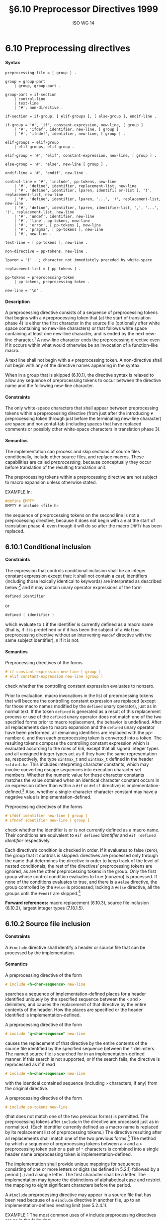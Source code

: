 :PROPERTIES:
:ID: 20240410T172230.159000
:END:
#+title: §6.10 Preprocessor Directives 1999
#+author: ISO WG 14
#+options: toc:nil H:5
#+latex_header: \usepackage{titlesec}
#+latex_header: \usepackage{parskip}
#+latex_header: \usepackage{hyperref}
#+latex_header: \usepackage{textgreek}
#+latex_header: \hypersetup{linktoc = all, colorlinks = true, urlcolor = blue, citecolor = blue, linkcolor = blue}
#+latex_header: \titlespacing{\subsection}{0pt}{*4}{*1.5}
#+latex_header: \titlespacing{\subsubsection}{0pt}{*4}{*1.5}
#+latex_header: \parindent=0pt

# Local Variables:
# tab-width: 8
# End:

#  LocalWords:  EMPTY placemarker placemarkers destringized Rescanning
#  LocalWords:  nonreplaced

* 6.10 Preprocessing directives
**** Syntax
#+begin_src bnf
preprocessing-file = [ group ] .

group = group-part
	| group, group-part .

group-part = if-section
	| control-line
	| text-line
	| '#', non-directive .

if-section = if-group, [ elif-groups ], [ else-group ], endif-line .

if-group = '#', 'if', constant-expression, new-line, [ group ]
	| '#', 'ifdef', identifier, new-line, [ group ]
	| '#', 'ifndef', identifier, new-line, [ group ] .

elif-groups = elif-group
	| elif-groups, elif-group .

elif-group = '#', 'elif', constant-expression, new-line, [ group ] .

else-group = '#', 'else', new-line [ group ] .

endif-line = '#', 'endif', new-line .

control-line = '#', 'include', pp-tokens, new-line
	| '#', 'define', identifier, replacement-list, new-line
	| '#', 'define', identifier, lparen, identifi[ er-list ], ')', replacement-list, new-line
	| '#', 'define', identifier, lparen, '...', ')', replacement-list, new-line
	| '#', 'define', identifier, lparen, identifier-list, ',', '...', ')', replacement-list, new-line
	| '#', 'undef', identifier, new-line
	| '#', 'line', pp-tokens, new-line
	| '#', 'error', [ pp-tokens ], new-line
	| '#', 'pragma', [ pp-tokens ], new-line
	| '#', new-line .

text-line = [ pp-tokens ], new-line .

non-directive = pp-tokens, new-line .

lparen = '(' . ; character not immediately preceded by white-space

replacement-list = [ pp-tokens ] .

pp-tokens = preprocessing-token
	| pp-tokens, preprocessing-token .

new-line = '\n' .
#+end_src

**** Description
A preprocessing directive consists of a sequence of preprocessing tokens that begins with a =#= preprocessing token that (at the start of translation phase 4) is either the first character in the source file (optionally after white space containing no new-line characters) or that follows white space containing at least one new-line character, and is ended by the next new-line character.[fn:1]
A new-line character ends the preprocessing directive even if it occurs within what would otherwise be an invocation of a function-like macro.

A text line shall not begin with a =#= preprocessing token.
A non-directive shall not begin with any of the directive names appearing in the syntax.

When in a group that is skipped (6.10.1), the directive syntax is relaxed to allow any sequence of preprocessing tokens to occur between the directive name and the following new-line character.


**** Constraints
The only white-space characters that shall appear between preprocessing tokens within a preprocessing directive (from just after the introducing =#= preprocessing token through just before the terminating new-line character) are space and horizontal-tab (including spaces that have replaced comments or possibly other white-space characters in translation phase 3).


**** Semantics
The implementation can process and skip sections of source files conditionally, include other source files, and replace macros.
These capabilities are called /preprocessing/, because conceptually they occur before translation of the resulting translation unit.

The preprocessing tokens within a preprocessing directive are not subject to macro expansion unless otherwise stated.

EXAMPLE
In:

#+begin_src c
#define EMPTY
EMPTY # include <file.h>
#+end_src

the sequence of preprocessing tokens on the second line is not a preprocessing directive, because it does not begin with a =#= at the start of translation phase 4, even though it will do so after the macro =EMPTY= has been replaced.


** 6.10.1 Conditional inclusion
**** Constraints
The expression that controls conditional inclusion shall be an integer constant expression except that: it shall not contain a cast; identifiers (including those lexically identical to keywords) are interpreted as described below;[fn:2] and it may contain unary operator expressions of the form
#+begin_src c
defined identifier
#+end_src
or
#+begin_src c
defined ( identifier )
#+end_src
which evaluate to =1= if the identifier is currently defined as a macro name (that is, if it is predefined or if it has been the subject of a =#define= preprocessing directive without an intervening =#undef= directive with the same subject identifier), =0= if it is not.


**** Semantics
Preprocessing directives of the forms
#+begin_src c
# if constant-expression new-line [ group ]
# elif constant-expression new-line [group ]
#+end_src
check whether the controlling constant expression evaluates to nonzero.

Prior to evaluation, macro invocations in the list of preprocessing tokens that will become the controlling constant expression are replaced (except for those macro names modified by the =defined= unary operator), just as in normal text.
If the token =defined= is generated as a result of this replacement process or use of the =defined= unary operator does not match one of the two specified forms prior to macro replacement, the behavior is undefined.
After all replacements due to macro expansion and the =defined= unary operator have been performed, all remaining identifiers are replaced with the pp-number =0=, and then each preprocessing token is converted into a token.
The resulting tokens compose the controlling constant expression which is evaluated according to the rules of 6.6, except that all signed integer types and all unsigned integer types act as if they have the same representation as, respectively, the type =sintmax_t= and =uintmax_t= defined in the header =<stdint.h>=.
This includes interpreting character constants, which may involve converting escape sequences into execution character set members.
Whether the numeric value for these character constants matches the value obtained when an identical character constant occurs in an expression (other than within a =#if= or =#elif= directive) is implementation-defined.[fn:3]
Also, whether a single-character character constant may have a negative value is implementation-defined.

Preprocessing directives of the forms
#+begin_src c
# ifdef identifier new-line [ group ]
# ifndef identifier new-line [ group ]
#+end_src
check whether the identifier is or is not currently defined as a macro name.
Their conditions are equivalent to =#if defined= /identifier/ and =#if !defined= /identifier/ respectively.

Each directive’s condition is checked in order.
If it evaluates to false (zero), the group that it controls is skipped: directives are processed only through the name that determines the directive in order to keep track of the level of nested conditionals; the rest of the directives’ preprocessing tokens are ignored, as are the other preprocessing tokens in the group.
Only the first group whose control condition evaluates to true (nonzero) is processed.
If none of the conditions evaluates to true, and there is a =#else= directive, the group controlled by the =#else= is processed; lacking a =#else= directive, all the groups until the =#endif= are skipped.[fn:4]

*Forward references:* macro replacement (6.10.3), source file inclusion (6.10.2), largest integer types (7.18.1.5).


** 6.10.2 Source file inclusion
**** Constraints
A =#include= directive shall identify a header or source file that can be processed by the implementation.


**** Semantics
A preprocessing directive of the form
#+begin_src c
# include <h-char-sequence> new-line
#+end_src
searches a sequence of implementation-defined places for a header identified uniquely by the specified sequence between the =<= and =>= delimiters, and causes the replacement of that directive by the entire contents of the header.
How the places are specified or the header identified is implementation-defined.

A preprocessing directive of the form
#+begin_src c
# include "q-char-sequence" new-line
#+end_src
causes the replacement of that directive by the entire contents of the source file identified by the specified sequence between the ="= delimiters.
The named source file is searched for in an implementation-defined manner.
If this search is not supported, or if the search fails, the directive is reprocessed as if it read
#+begin_src c
# include <h-char-sequence> new-line
#+end_src
with the identical contained sequence (including =>= characters, if any) from the original directive.

A preprocessing directive of the form
#+begin_src c
# include pp-tokens new-line
#+end_src
(that does not match one of the two previous forms) is permitted.
The preprocessing tokens after =include= in the directive are processed just as in normal text.
(Each identifier currently defined as a macro name is replaced by its replacement list of preprocessing tokens.)
The directive resulting after all replacements shall match one of the two previous forms.[fn:5]
The method by which a sequence of preprocessing tokens between a =<= and a =>= preprocessing token pair or a pair of ="= characters is combined into a single header name preprocessing token is implementation-defined.

The implementation shall provide unique mappings for sequences consisting of one or more letters or digits (as defined in 5.2.1) followed by a period (=.=) and a single letter.
The first character shall be a letter.
The implementation may ignore the distinctions of alphabetical case and restrict the mapping to eight significant characters before the period.

A =#include= preprocessing directive may appear in a source file that has been read because of a =#include= directive in another file, up to an implementation-defined nesting limit (see 5.2.4.1).

EXAMPLE 1
The most common uses of =#= include preprocessing directives are as in the following:
#+begin_src c
#include <stdio.h>
#include "myprog.h"
#+end_src

EXAMPLE 2
This illustrates macro-replaced =#include= directives:
#+begin_src c
#if VERSION == 1
    #define INCFILE	"vers1.h"
#elif VERSION == 2
    #define INCFILE	"vers2.h"	// and so on
#else
    #define INCFILE	"versN.h"
#endif
#include INCFILE
#+end_src

*Forward references:* macro replacement (6.10.3).


** 6.10.3 Macro replacement
**** Constraints
Two replacement lists are identical if and only if the preprocessing tokens in both have the same number, ordering, spelling, and white-space separation, where all white-space separations are considered identical.

An identifier currently defined as an object-like macro shall not be redefined by another =#define= preprocessing directive unless the second definition is an object-like macro definition and the two replacement lists are identical.
Likewise, an identifier currently defined as a function-like macro shall not be redefined by another =#define= preprocessing directive unless the second definition is a function-like macro definition that has the same number and spelling of parameters, and the two replacement lists are identical.

There shall be white-space between the identifier and the replacement list in the definition of an object-like macro.

If the identifier-list in the macro definition does not end with an ellipsis, the number of arguments (including those arguments consisting of no preprocessing tokens) in an invocation of a function-like macro shall equal the number of parameters in the macro definition.
Otherwise, there shall be more arguments in the invocation than there are parameters in the macro definition (excluding the =...=).
There shall exist a =)= preprocessing token that terminates the invocation.

The identifier =__VA_ARGS__= shall occur only in the replacement-list of a function-like macro that uses the ellipsis notation in the arguments.

A parameter identifier in a function-like macro shall be uniquely declared within its scope.


**** Semantics
The identifier immediately following the =define= is called the /macro name/.
There is one name space for macro names.
Any white-space characters preceding or following the
replacement list of preprocessing tokens are not considered part of the replacement list for either form of macro.

If a =#= preprocessing token, followed by an identifier, occurs lexically at the point at which a preprocessing directive could begin, the identifier is not subject to macro replacement.

A preprocessing directive of the form
#+begin_src c
# define identifier replacement-list new-line
#+end_src
defines an /object-like macro/ that causes each subsequent instance of the macro name[fn:6] to be replaced by the replacement list of preprocessing tokens that constitute the remainder of the directive.

A preprocessing directive of the form
#+begin_src c
# define identifier lparen [ identifier-list ] =)= replacement-list new-line
# define identifier lparen =...= =)= replacement-list new-line
# define identifier lparen identifier-list =,= =...= =)= replacement-list new-line
#+end_src
defines a /function-like/ macro with arguments, similar syntactically to a function call.
The parameters are specified by the optional list of identifiers, whose scope extends from their declaration in the identifier list until the new-line character that terminates the =#define= preprocessing directive.
Each subsequent instance of the function-like macro name followed by a =(= as the next preprocessing token introduces the sequence of preprocessing tokens that is replaced by the replacement list in the definition (an invocation of the macro).
The replaced sequence of preprocessing tokens is terminated by the matching =)= preprocessing token, skipping intervening matched pairs of left and right parenthesis preprocessing tokens.
Within the sequence of preprocessing tokens making up an invocation of a function-like macro, new-line is considered a normal white-space character.

The sequence of preprocessing tokens bounded by the outside-most matching parentheses forms the list of arguments for the function-like macro.
The individual arguments within the list are separated by comma preprocessing tokens, but comma preprocessing tokens between matching inner parentheses do not separate arguments.
If there are sequences of preprocessing tokens within the list of arguments that would otherwise act as preprocessing directives, the behavior is undefined.

If there is a =...= in the identifier-list in the macro definition, then the trailing arguments, including any separating comma preprocessing tokens, are merged to form a single item: the /variable arguments/.
The number of arguments so combined is such that, following merger, the number of arguments is one more than the number of parameters in the macro definition (excluding the =...=).


*** 6.10.3.1 Argument substitution
After the arguments for the invocation of a function-like macro have been identified, argument substitution takes place.
A parameter in the replacement list, unless preceded by a =#= or =##= preprocessing token or followed by a =##= preprocessing token (see below), is replaced by the corresponding argument after all macros contained therein have been expanded.
Before being substituted, each argument’s preprocessing tokens are completely macro replaced as if they formed the rest of the preprocessing file; no other preprocessing tokens are available.
An identifier =__VA_ARGS__= that occurs in the replacement list shall be treated as if it were a parameter, and the variable arguments shall form the preprocessing tokens used to replace it.


*** 6.10.3.2 The =#= operator
**** Constraints
Each =#= preprocessing token in the replacement list for a function-like macro shall be followed by a parameter as the next preprocessing token in the replacement list.


**** Semantics
If, in the replacement list, a parameter is immediately preceded by a =#= preprocessing token, both are replaced by a single character string literal preprocessing token that contains the spelling of the preprocessing token sequence for the corresponding argument.
Each occurrence of white space between the argument’s preprocessing tokens becomes a single space character in the character string literal.
White space before the first preprocessing token and after the last preprocessing token composing the argument is deleted.
Otherwise, the original spelling of each preprocessing token in the argument is retained in the character string literal, except for special handling for producing the spelling of string literals and character constants: a =\= character is inserted before each ="= and =\= character of a character constant or string literal (including the delimiting ="= characters), except that it is implementation-defined whether a =\= character is inserted before the =\= character beginning a universal character name.
If the replacement that results is not a valid character string literal, the behavior is undefined.
The character string literal corresponding to an empty argument is =""=.
The order of evaluation of =#= and =##= operators is unspecified.


*** 6.10.3.3 The =##= operator
**** Constraints
A =##= preprocessing token shall not occur at the beginning or at the end of a replacement list for either form of macro definition.


**** Semantics
If, in the replacement list of a function-like macro, a parameter is immediately preceded or followed by a =##= preprocessing token, the parameter is replaced by the corresponding argument’s preprocessing token sequence; however, if an argument consists of no preprocessing tokens, the parameter is replaced by a /placemarker/ preprocessing token instead.[fn:7]

For both object-like and function-like macro invocations, before the replacement list is reexamined for more macro names to replace, each instance of a =##= preprocessing token in the replacement list (not from an argument) is deleted and the preceding preprocessing token is concatenated with the following preprocessing token.
Placemarker preprocessing tokens are handled specially: concatenation of two placemarkers results in a single placemarker preprocessing token, and concatenation of a placemarker with a non-placemarker preprocessing token results in the non-placemarker preprocessing token.
If the result is not a valid preprocessing token, the behavior is undefined.
The resulting token is available for further macro replacement.
The order of evaluation of##operators is unspecified.

EXAMPLE
In the following fragment:
#+begin_src c
#define hash_hash	# ## #
#define mkstr(a)	# a
#define in_between(a)	mkstr(a)
#define join(c, d)	in_between(c hash_hash d)

char p[] = join(x, y);	// equivalent to
			// char p[] = "x ## y";
#+end_src
The expansion produces, at various stages:
#+begin_src c
join(x, y)

in_between(x hash_hash y)

in_between(x ## y)

mkstr(x ## y)

"x ## y"
#+end_src

In other words, expanding =hash_hash= produces a new token, consisting of two adjacent sharp signs, but this new token is not the =##= operator.


*** 6.10.3.4 Rescanning and further replacement
After all parameters in the replacement list have been substituted and =#= and =##= processing has taken place, all placemarker preprocessing tokens are removed.
Then, the resulting preprocessing token sequence is rescanned, along with all subsequent preprocessing tokens of the source file, for more macro names to replace.

If the name of the macro being replaced is found during this scan of the replacement list (not including the rest of the source file’s preprocessing tokens), it is not replaced.
Furthermore, if any nested replacements encounter the name of the macro being replaced, it is not replaced.
These nonreplaced macro name preprocessing tokens are no longer
available for further replacement even if they are later (re)examined in contexts in which
that macro name preprocessing token would otherwise have been replaced.

The resulting completely macro-replaced preprocessing token sequence is not processed as a preprocessing directive even if it resembles one, but all pragma unary operator expressions within it are then processed as specified in 6.10.9 below.


*** 6.10.3.5 Scope of macro definitions
A macro definition lasts (independent of block structure) until a corresponding =#undef= directive is encountered or (if none is encountered) until the end of the preprocessing translation unit.
Macro definitions have no significance after translation phase 4.

A preprocessing directive of the form
#+begin_src c
# undef identifier new-line
#+end_src
causes the specified identifier no longer to be defined as a macro name.
It is ignored if the specified identifier is not currently defined as a macro name.

EXAMPLE 1
The simplest use of this facility is to define a ``manifest constant'', as in
#+begin_src c
#define TABSIZE 100

int table[TABSIZE];
#+end_src

EXAMPLE 2
The following defines a function-like macro whose value is the maximum of its arguments. It has the advantages of working for any compatible types of the arguments and of generating in-line code without the overhead of function calling. It has the disadvantages of evaluating one or the other of its arguments a second time (including side effects) and generating more code than a function if invoked several times. It also cannot have its address taken, as it has none.
#+begin_src c
#define max(a, b)	((a) > (b) ? (a) : (b))
#+end_src

The parentheses ensure that the arguments and the resulting expression are bound properly.

EXAMPLE 3
To illustrate the rules for redefinition and reexamination, the sequence
#+begin_src c
#define x		3
#define f(a)	f(x * (a))
#undef x
#define x		2
#define g		f
#define z		z[0]
#define h		g(~
#define m(a)	a(w)
#define w		0,1
#define t(a)	a
#define p()	int
#define q(x)	x
#define r(x,y)	x ## y
#define str(x)	# x

f(y+1) + f(f(z)) % t(t(g)(0) + t)(1);
g(x+(3,4)-w) | h 5) & m
	(f)^m(m);
p() i[q()] = { q(1), r(2,3), r(4,), r(,5), r(,) };
char c[2][6] = { str(hello), str() };
#+end_src
results in
#+begin_src c
f(2 * (y+1)) + f(2 * (f(2 * (z[0])))) % f(2 * (0)) + t(1);
f(2 * (2+(3,4)-0,1)) | f(2 * (~ 5)) & f(2 * (0,1))^m(0,1);
int i[] = { 1, 23, 4, 5,  };
char c[2][6] = { "hello", "" };
#+end_src

EXAMPLE 4
To illustrate the rules for creating character string literals and concatenating tokens, the sequence
#+begin_src c
#define str(s)	#s
#define xstr(s)	str(s)
#define debug(s, t) printf("x" # s "= %d, x" # t "= %s", \
			      x ## s, x ## t)
#define INCFILE(n)	vers ## n
#define glue(a, b)	a ## b
#define xglue(a, b)	glue(a, b)
#define HIGHLOW	"hello"
#define LOWLOW	", world"

debug(1, 2);
fputs(str(strncmp("abc\0d", "abc", '\4') // this goes away
      == 0) str(: @\n), s);
#include xstr(INCFILE(2).h)
glue(HIGH, LOW);
xglue(HIGH, LOW)
#+end_src
results in
#+begin_src c
printf("x" "1" "= %d, x" "2" "= %s", x1, x2);
fputs(
  "strncmp(\"abc\\0d\", \"abc\", '\\4') == 0" ": @\n",
  s);
#include "vers2.h"(after macroreplacement, beforefile access)
"hello";
"hello" ", world"
#+end_src
or, after concatenation of the character string literals,
#+begin_src c
printf("x1= %d, x2= %s", x1, x2);
fputs(
  "strncmp(\"abc\\0d\", \"abc\", '\\4') == 0: @\n",
  s);
#include "vers2.h"(after macroreplacement, beforefile access)
"hello";
"hello, world"
#+end_src
Space around the =#= and =##= tokens in the macro definition is optional.

EXAMPLE 5
To illustrate the rules for placemarker preprocessing tokens, the sequence
#+begin_src c
#define t(x,y,z) x ## y ## z
int j[] = { t(1,2,3), t(,4,5), t(6,,7), t(8,9,),
		 t(10,,), t(,11,), t(,,12), t(,,) };
#+end_src
results in
#+begin_src c
int j[] = { 123, 45, 67, 89,
		  10, 11, 12,  };
#+end_src

EXAMPLE 6
To demonstrate the redefinition rules, the following sequence is valid.
#+begin_src c
#define OBJ_LIKE	(1-1)
#define OBJ_LIKE	/* white space */ (1-1) /* other */
#define FUNC_LIKE(a)	 (a)
#define FUNC_LIKE( a )( /* note the white space*/ \
                        a /* other stuff on this line
                           */ )
#+end_src

But the following redefinitions are invalid:
#+begin_src c
#define OBJ_LIKE	(0)	//different token sequence
#define OBJ_LIKE	(1 - 1)	//different white space
#define FUNC_LIKE(b) ( a )	//different parameter usage
#define FUNC_LIKE(b) ( b )	//different parameter spelling
#+end_src

EXAMPLE 7
Finally, to show the variable argument list macro facilities:
#+begin_src c
#define debug(...)	fprintf(stderr, __VA_ARGS_ _)
#define showlist(...)	puts(#_ _VA_ARGS_ _)
#define report(test, ...)	((test)?puts(#test):\
            printf(__VA_ARGS__))
debug("Flag");
debug("X = %d\n", x);
showlist(The first, second, and third items.);
report(x>y, "x is %d but y is %d", x, y);
#+end_src
results in
#+begin_src c
fprintf(stderr,  "Flag");
fprintf(stderr,  "X=%d\n", x );
puts( "The first, second, and third items." );
((x>y)?puts("x>y"):
            printf("x is %d but y is %d", x, y));
#+end_src



** 6.10.4 Line control
**** Constraints
The string literal of a =#line= directive, if present, shall be a character string literal.


**** Semantics
The /line number/ of the current source line is one greater than the number of new-line characters read or introduced in translation phase 1 (5.1.1.2) while processing the source file to the current token.

A preprocessing directive of the form
#+begin_src c
# line digit-sequence new-line
#+end_src
causes the implementation to behave as if the following sequence of source lines begins with a source line that has a line number as specified by the digit sequence (interpreted as a decimal integer).
The digit sequence shall not specify zero, nor a number greater than
2147483647.

A preprocessing directive of the form
#+begin_src c
# line digit-sequence [ "s-char-sequence" ] new-line
#+end_src
sets the presumed line number similarly and changes the presumed name of the source file to be the contents of the character string literal.

A preprocessing directive of the form
#+begin_src c
# line pp-tokens new-line
#+end_src
(that does not match one of the two previous forms) is permitted.
The preprocessing tokens after =line= on the directive are processed just as in normal text (each identifier currently defined as a macro name is replaced by its replacement list of preprocessing tokens).
The directive resulting after all replacements shall match one of the two
previous forms and is then processed as appropriate.


** 6.10.5 Error directive
**** Semantics
A preprocessing directive of the form
#+begin_src c
# error [ pp-tokens ] new-line
#+end_src
causes the implementation to produce a diagnostic message that includes the specified sequence of preprocessing tokens.


** 6.10.6 Pragma directive
**** Semantics
A preprocessing directive of the form
#+begin_src c
# pragma [ pp-tokens ] new-line
#+end_src
where the preprocessing token =STDC= does not immediately follow =pragma= in the directive (prior to any macro replacement)[fn:8] causes the implementation to behave in an implementation-defined manner.
The behavior might cause translation to fail or cause the translator or the resulting program to behave in a non-conforming manner.
Any such =pragma= that is not recognized by the implementation is ignored.

If the preprocessing token =STDC= does immediately follow =pragma= in the directive (prior to any macro replacement), then no macro replacement is performed on the directive, and the directive shall have one of the following forms[fn:9] whose meanings are described elsewhere:
#+begin_src c
# pragma STDC FP_CONTRACT	on-off-switch
# pragma STDC FENV_ACCESS	on-off-switch
# pragma STDC CX_LIMITED_RANGE	on-off-switch
#+end_src
on-off-switch: one of
#+begin_src c
ON	OFF	DEFAULT
#+end_src

*Forward references:* the =FP_CONTRACT= pragma (7.12.2), the =FENV_ACCESS= pragma (7.6.1), the =CX_LIMITED_RANGE= pragma (7.3.4).


** 6.10.7 Null directive
**** Semantics
A preprocessing directive of the form
#+begin_src c
# new-line
#+end_src
has no effect.


** 6.10.8 Predefined macro names
The following macro names[fn:10] shall be defined by the implementation:
- =__DATE__= :: The date of translation of the preprocessing translation unit: a character string literal of the form ="Mmm dd yyyy"= , where the names of the months are the same as those generated by the =asctime= function, and the first character of =dd= is a space character if the value is less than 10. If the date of translation is not available, an implementation-defined valid date shall be supplied.
- =__FILE__= :: The presumed name of the current source file (a character string literal).[fn:11]
- =__LINE__= :: The presumed line number (within the current source file) of the current source line (an integer constant).[fn:11]
- =__STDC__= :: The integer constant =1=, intended to indicate a conforming implementation.
- =__STDC_HOSTED__= :: The integer constant =1= if the implementation is a hosted implementation or the integer constant =0= if it is not.
- =__STDC_VERSION__= :: The integer constant =199901L=.[fn:12]
- =__TIME__= :: The time of translation of the preprocessing translation unit: a character string literal of the form ="hh:mm:ss"= as in the time generated by the =asctime= function. If the time of translation is not available, an implementation-defined valid time shall be supplied.

The following macro names are conditionally defined by the implementation:
- =__STDC_IEC_559__= :: The integer constant =1=, intended to indicate conformance to the specifications in annex F (IEC 60559 ﬂoating-point arithmetic).
- =__STDC_IEC_559_COMPLEX__= :: The integer constant =1=, intended to indicate adherence to the specifications in informative annex G (IEC 60559 compatible complex arithmetic).
- =__STDC_ISO_10646__= :: An integer constant of the form =yyyymmL= (for example, =199712L=), intended to indicate that values of type =wchar_t= are the coded representations of the characters defined by ISO/IEC 10646, along with all amendments and technical corrigenda as of the specified year and month.

The values of the predefined macros (except for =__FILE__= and =__LINE__= ) remain constant throughout the translation unit.

None of these macro names, nor the identifier =defined=, shall be the subject of a =#define= or a =#undef= preprocessing directive. Any other predefined macro names shall begin with a leading underscore followed by an uppercase letter or a second underscore.

The implementation shall not predefine the macro =__cplusplus=, nor shall it define it in any standard header.

*Forward references:* the =asctimefunction= (7.23.3.1), standard headers (7.1.2).


** 6.10.9 Pragma operator
**** Semantics
A unary operator expression of the form:
#+begin_src c
_Pragma (string-literal)
#+end_src
is processed as follows: The string literal is /destringized/ by deleting the =L= prefix, if present, deleting the leading and trailing double-quotes, replacing each escape sequence =\"= by a double-quote, and replacing each escape sequence =\\= by a single backslash.
The resulting sequence of characters is processed through translation phase 3 to produce preprocessing tokens that are executed as if they were the /pp-tokens/ in a pragma directive.
The original four preprocessing tokens in the unary operator expression are removed.

EXAMPLE
A directive of the form:
#+begin_src c
#pragma listing on "..\listing.dir"
#+end_src
can also be expressed as:
#+begin_src c
_Pragma ( "listing on \"..\\listing.dir\"" )
#+end_src
The latter form is processed in the same way whether it appears literally as shown, or results from macro replacement, as in:
#+begin_src c
#define LISTING(x)	 PRAGMA(listing on #x)
#define PRAGMA(x)	_Pragma(#x)

LISTING ( ..\listing.dir )
#+end_src

* Footnotes

[fn:1] Thus, preprocessing directives are commonly called ``lines''.
These ``lines'' have no other syntactic significance, as all white space is equivalent except in certain situations during preprocessing (see the =#= character string literal creation operator in 6.10.3.2, for example).

[fn:2] Because the controlling constant expression is evaluated during translation phase 4, all identifiers either are or are not macro names — there simply are no keywords, enumeration constants, etc.

[fn:3] Thus, the constant expression in the following =#if= directive and if statement is not guaranteed to evaluate to the same value in these two contexts.
#+begin_src c
#if 'z' - 'a' == 25
if ('z' - 'a' == 25)
#+end_src

[fn:4] As indicated by the syntax, a preprocessing token shall not follow a =#else= or =#endif= directive before the terminating new-line character.
However, comments may appear anywhere in a source file, including within a preprocessing directive.

[fn:5] Note that adjacent string literals are not concatenated into a single string literal (see the translation phases in 5.1.1.2); thus, an expansion that results in two string literals is an invalid directive.

[fn:6] Since, by macro-replacement time, all character constants and string literals are preprocessing tokens, not sequences possibly containing identifier-like subsequences (see 5.1.1.2, translation phases), they are never scanned for macro names or parameters.

[fn:7] Placemarker preprocessing tokens do not appear in the syntax because they are temporary entities that exist only within translation phase 4.

[fn:8] An implementation is not required to perform macro replacement in pragmas, but it is permitted except for in standard pragmas (where =STDC= immediately follows =pragma=). If the result of macro replacement in a non-standard pragma has the same form as a standard pragma, the behavior is still implementation-defined; an implementation is permitted to behave as if it were the standard pragma, but is not required to.

[fn:9] See ``future language directions''(6.11.8).

[fn:10] See ``future language directions''(6.11.9).

[fn:11] The presumed source file name and line number can be changed by the =#line= directive.

[fn:12] This macro was not specified in ISO/IEC9899:1990 and was specified as =199409L= in ISO/IEC 9899/AMD1:1995. The intention is that this will remain an integer constant of type =long int= that is increased with each revision of this International Standard.
